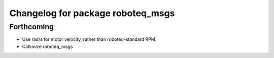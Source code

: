 ^^^^^^^^^^^^^^^^^^^^^^^^^^^^^^^^^^
Changelog for package roboteq_msgs
^^^^^^^^^^^^^^^^^^^^^^^^^^^^^^^^^^

Forthcoming
-----------
* Use rad/s for motor velocity, rather than roboteq-standard RPM.
* Catkinize roboteq_msgs
